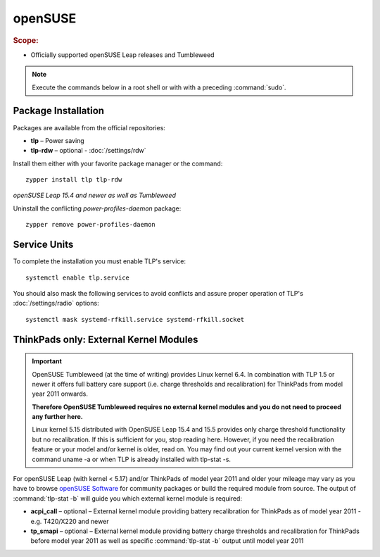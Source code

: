 openSUSE
===============================
.. rubric:: Scope:

* Officially supported openSUSE Leap releases and Tumbleweed

.. note::

    Execute the commands below in a root shell or with with a preceding :command:`sudo`.

Package Installation
--------------------
Packages are available from the official repositories:

* **tlp** – Power saving
* **tlp-rdw** – optional - :doc:`/settings/rdw`

Install them either with your favorite package manager or the command: ::

    zypper install tlp tlp-rdw

*openSUSE Leap 15.4 and newer as well as Tumbleweed*

Uninstall the conflicting `power-profiles-daemon` package: ::

   zypper remove power-profiles-daemon

Service Units
-------------
To complete the installation you must enable TLP's service: ::

   systemctl enable tlp.service

You should also mask the following services to avoid conflicts and assure proper
operation of TLP's :doc:`/settings/radio` options: ::

   systemctl mask systemd-rfkill.service systemd-rfkill.socket

.. seealso::

    * FAQ: :ref:`Service units <faq-service-units>`
    * FAQ: :ref:`faq-ppd-conflict`

ThinkPads only: External Kernel Modules
---------------------------------------
.. important::

    OpenSUSE Tumbleweed (at the time of writing) provides Linux kernel 6.4.
    In combination with TLP 1.5 or newer it offers full battery care support
    (i.e. charge thresholds and recalibration) for ThinkPads from model
    year 2011 onwards.

    **Therefore OpenSUSE Tumbleweed requires no external kernel modules and you
    do not need to proceed any further here.**

    Linux kernel 5.15 distributed with OpenSUSE Leap 15.4 and 15.5 provides
    only charge threshold functionality but no recalibration. If this is
    sufficient for you, stop reading here. However, if you need the recalibration
    feature or your model and/or kernel is older, read on. You may find out your
    current kernel version with the command uname -a or when TLP is already
    installed with tlp-stat -s.

For openSUSE Leap (with kernel < 5.17) and/or ThinkPads of model year 2011 and older
your mileage may vary as you have to browse `openSUSE Software <https://software.opensuse.org/>`_
for community packages or build the required module from source. The output of
:command:`tlp-stat -b` will guide you which external kernel module is required:

* **acpi_call** – optional – External kernel module providing battery recalibration
  for ThinkPads as of model year 2011 - e.g. T420/X220 and newer
* **tp_smapi** – optional – External kernel module providing battery charge
  thresholds and recalibration for ThinkPads before model year 2011
  as well as specific :command:`tlp-stat -b` output until model year 2011

.. seealso::

    * Refer to :ref:`faq-which-kernel-module` for details
